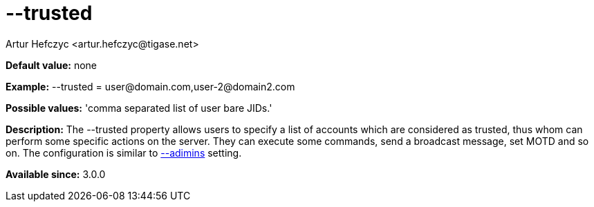 [[trusted]]
= --trusted
:author: Artur Hefczyc <artur.hefczyc@tigase.net>
:version: v2.0, June 2014: Reformatted for AsciiDoc.
:date: 2013-02-10 01:40
:revision: v2.1

:toc:
:numbered:
:website: http://tigase.net/

*Default value:* +none+

*Example:* +--trusted = user@domain.com,user-2@domain2.com+

*Possible values:* 'comma separated list of user bare JIDs.'

*Description:* The +--trusted+ property allows users to specify a list of accounts which are considered as trusted, thus whom can perform some specific actions on the server. They can execute some commands, send a broadcast message, set MOTD and so on. The configuration is similar to xref:admins[--adimins] setting.

*Available since:* 3.0.0
